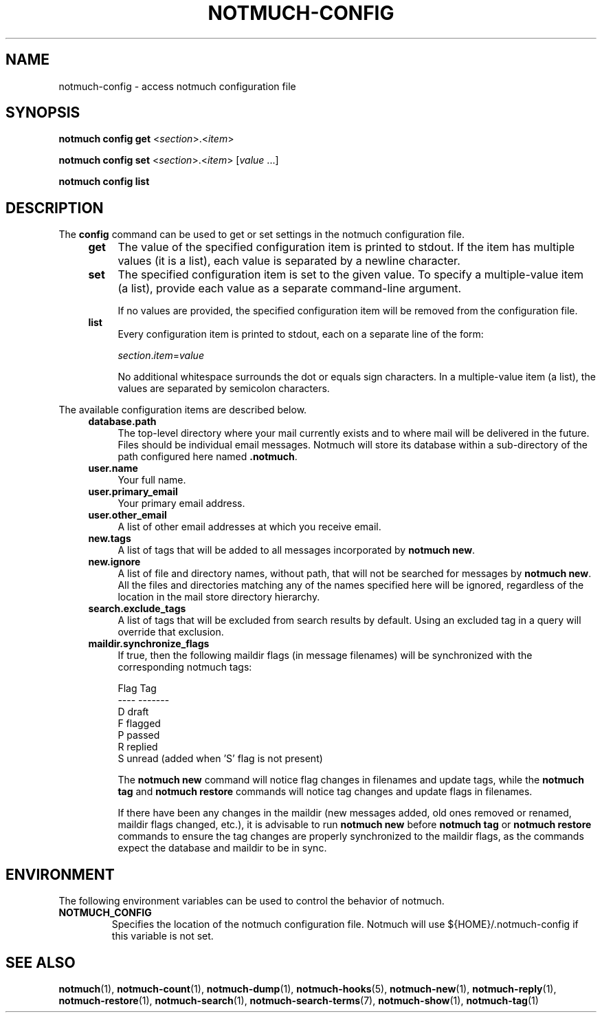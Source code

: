 .TH NOTMUCH-CONFIG 1 2013-02-17 "Notmuch 0.15.2"
.SH NAME
notmuch-config \- access notmuch configuration file
.SH SYNOPSIS

.B notmuch config get
.RI  "<" section ">.<" item ">"

.B notmuch config set
.RI  "<" section ">.<" item "> [" value " ...]"

.B notmuch config list

.SH DESCRIPTION

The
.B config
command can be used to get or set settings in the notmuch
configuration file.

.RS 4
.TP 4
.B get
The value of the specified configuration item is printed to stdout. If
the item has multiple values (it is a list), each value is separated
by a newline character.
.RE

.RS 4
.TP 4
.B set
The specified configuration item is set to the given value. To specify
a multiple-value item (a list), provide each value as a separate
command-line argument.

If no values are provided, the specified configuration item will be
removed from the configuration file.
.RE

.RS 4
.TP 4
.B list
Every configuration item is printed to stdout, each on a separate line
of the form:

.RI  "" section "." item "=" value

No additional whitespace surrounds the dot or equals sign characters. In a
multiple-value item (a list), the values are separated by semicolon characters.
.RE

The available configuration items are described below.

.RS 4
.TP 4
.B database.path
The top-level directory where your mail currently exists and to where
mail will be delivered in the future. Files should be individual email
messages. Notmuch will store its database within a sub-directory of
the path configured here named
.BR ".notmuch".
.RE

.RS 4
.TP 4
.B user.name
Your full name.
.RE

.RS 4
.TP 4
.B user.primary_email
Your primary email address.
.RE

.RS 4
.TP 4
.B user.other_email
A list of other email addresses at which you receive email.
.RE

.RS 4
.TP 4
.B new.tags
A list of tags that will be added to all messages incorporated by
.BR "notmuch new".
.RE

.RS 4
.TP 4
.B new.ignore
A list of file and directory names, without path, that will not be
searched for messages by
.BR "notmuch new".
All the files and directories matching any of the names specified here
will be ignored, regardless of the location in the mail store
directory hierarchy.
.RE

.RS 4
.TP 4
.B search.exclude_tags
A list of tags that will be excluded from search results by
default. Using an excluded tag in a query will override that
exclusion.
.RE

.RS 4
.TP 4
.B maildir.synchronize_flags
If true, then the following maildir flags (in message filenames) will
be synchronized with the corresponding notmuch tags:

  Flag    Tag
  ----    -------
  D       draft
  F       flagged
  P       passed
  R       replied
  S       unread (added when 'S' flag is not present)

The
.B notmuch new
command will notice flag changes in filenames and update tags, while
the
.B notmuch tag
and
.B notmuch restore
commands will notice tag changes and update flags in filenames.

If there have been any changes in the maildir (new messages added, old
ones removed or renamed, maildir flags changed, etc.), it is advisable
to run
.B notmuch new
before
.B notmuch tag
or
.B notmuch restore
commands to ensure the tag changes are properly synchronized to the
maildir flags, as the commands expect the database and maildir to be
in sync.
.RE

.RE
.SH ENVIRONMENT
The following environment variables can be used to control the
behavior of notmuch.
.TP
.B NOTMUCH_CONFIG
Specifies the location of the notmuch configuration file. Notmuch will
use ${HOME}/.notmuch\-config if this variable is not set.
.SH SEE ALSO

\fBnotmuch\fR(1), \fBnotmuch-count\fR(1), \fBnotmuch-dump\fR(1),
\fBnotmuch-hooks\fR(5), \fBnotmuch-new\fR(1), \fBnotmuch-reply\fR(1),
\fBnotmuch-restore\fR(1), \fBnotmuch-search\fR(1),
\fBnotmuch-search-terms\fR(7), \fBnotmuch-show\fR(1),
\fBnotmuch-tag\fR(1)
